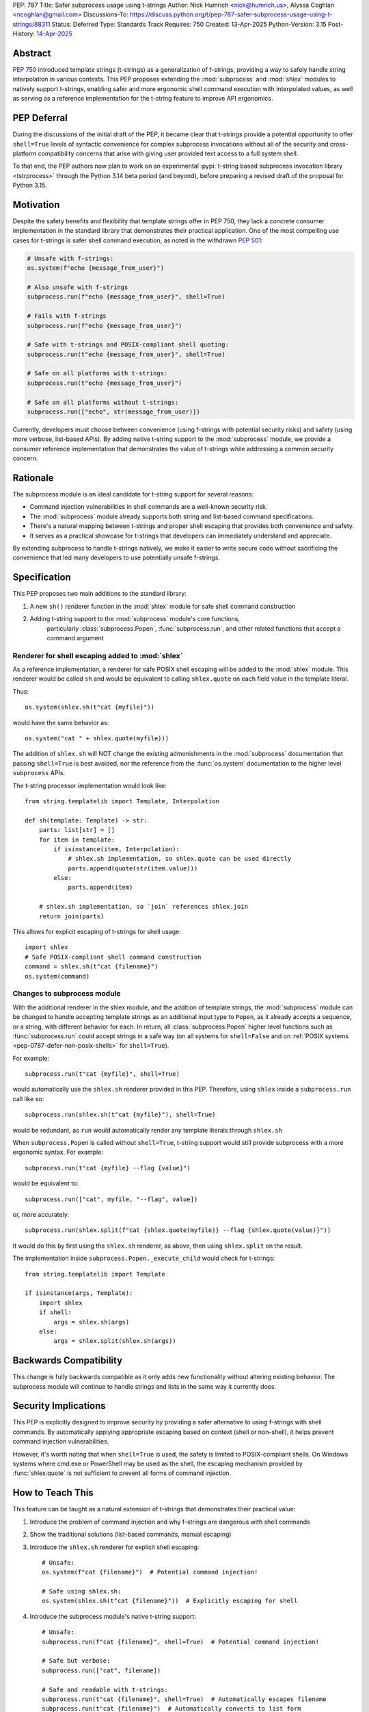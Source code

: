 PEP: 787
Title: Safer subprocess usage using t-strings
Author: Nick Humrich <nick@humrich.us>, Alyssa Coghlan <ncoghlan@gmail.com>
Discussions-To: https://discuss.python.org/t/pep-787-safer-subprocess-usage-using-t-strings/88311
Status: Deferred
Type: Standards Track
Requires: 750
Created: 13-Apr-2025
Python-Version: 3.15
Post-History: `14-Apr-2025 <https://discuss.python.org/t/pep-787-safer-subprocess-usage-using-t-strings/88311>`__

Abstract
========

:pep:`750` introduced template strings (t-strings) as a generalization of f-strings,
providing a way to safely handle string interpolation in various contexts. This PEP
proposes extending the :mod:`subprocess` and :mod:`shlex` modules to natively support t-strings, enabling
safer and more ergonomic shell command execution with interpolated values, as well as
serving as a reference implementation for the t-string feature to improve API ergonomics.

PEP Deferral
============

During the discussions of the initial draft of the PEP, it became clear that t-strings provide
a potential opportunity to offer ``shell=True`` levels of syntactic convenience for complex
subprocess invocations without all of the security and cross-platform compatibility concerns
that arise with giving user provided text access to a full system shell.

To that end, the PEP authors now plan to work on an experimental :pypi:`t-string
based subprocess invocation library <tstrprocess>` through the Python 3.14 beta
period (and beyond), before preparing a revised draft of the proposal for Python 3.15.

Motivation
==========

Despite the safety benefits and flexibility that template strings offer in PEP 750,
they lack a concrete consumer implementation in the standard library that demonstrates
their practical application. One of the most compelling use cases for t-strings is safer
shell command execution, as noted in the withdrawn :pep:`501`:

.. code-block:: python

    # Unsafe with f-strings:
    os.system(f"echo {message_from_user}")

    # Also unsafe with f-strings
    subprocess.run(f"echo {message_from_user}", shell=True)

    # Fails with f-strings
    subprocess.run(f"echo {message_from_user}")

    # Safe with t-strings and POSIX-compliant shell quoting:
    subprocess.run(t"echo {message_from_user}", shell=True)

    # Safe on all platforms with t-strings:
    subprocess.run(t"echo {message_from_user}")

    # Safe on all platforms without t-strings:
    subprocess.run(["echo", str(message_from_user)])

Currently, developers must choose between convenience (using f-strings with potential
security risks) and safety (using more verbose, list-based APIs). By adding native t-string
support to the :mod:`subprocess` module, we provide a consumer reference implementation that
demonstrates the value of t-strings while addressing a common security concern.

Rationale
=========

The subprocess module is an ideal candidate for t-string support for several reasons:

* Command injection vulnerabilities in shell commands are a well-known security risk.
* The :mod:`subprocess` module already supports both string and list-based command specifications.
* There's a natural mapping between t-strings and proper shell escaping that provides both convenience and safety.
* It serves as a practical showcase for t-strings that developers can immediately understand and appreciate.

By extending subprocess to handle t-strings natively, we make it easier to write secure code without sacrificing
the convenience that led many developers to use potentially unsafe f-strings.

Specification
=============

This PEP proposes two main additions to the standard library:

#. A new ``sh()`` renderer function in the :mod:`shlex` module for safe shell command construction
#. Adding t-string support to the :mod:`subprocess` module's core functions,
    particularly :class:`subprocess.Popen`, :func:`subprocess.run`, and other related functions
    that accept a command argument


Renderer for shell escaping added to :mod:`shlex`
-------------------------------------------------

As a reference implementation, a renderer for safe POSIX shell escaping will be added to
the :mod:`shlex` module. This renderer would be called ``sh`` and would be equivalent to
calling ``shlex.quote`` on each field value in the template literal.

Thus::

  os.system(shlex.sh(t"cat {myfile}"))

would have the same behavior as::

  os.system("cat " + shlex.quote(myfile)))


The addition of ``shlex.sh`` will NOT change the existing admonishments in the
:mod:`subprocess` documentation that passing ``shell=True`` is best avoided, nor the
reference from the :func:`os.system` documentation to the higher level ``subprocess`` APIs.

The t-string processor implementation would look like::

    from string.templatelib import Template, Interpolation

    def sh(template: Template) -> str:
        parts: list[str] = []
        for item in template:
            if isinstance(item, Interpolation):
                # shlex.sh implementation, so shlex.quote can be used directly
                parts.append(quote(str(item.value)))
            else:
                parts.append(item)

        # shlex.sh implementation, so `join` references shlex.join
        return join(parts)

This allows for explicit escaping of t-strings for shell usage::

    import shlex
    # Safe POSIX-compliant shell command construction
    command = shlex.sh(t"cat {filename}")
    os.system(command)

Changes to subprocess module
----------------------------

With the additional renderer in the shlex module, and the addition of template strings,
the :mod:`subprocess` module can be changed to handle accepting template strings
as an additional input type to ``Popen``, as it already accepts a sequence, or a string,
with different behavior for each. In return, all :class:`subprocess.Popen` higher level
functions such as :func:`subprocess.run` could accept strings in a safe way
(on all systems for ``shell=False`` and on :ref:`POSIX systems <pep-0787-defer-non-posix-shells>` for ``shell=True``).

For example::

  subprocess.run(t"cat {myfile}", shell=True)

would automatically use the ``shlex.sh`` renderer provided in this PEP. Therefore, using
``shlex`` inside a ``subprocess.run`` call like so::

  subprocess.run(shlex.sh(t"cat {myfile}"), shell=True)

would be redundant, as ``run`` would automatically render any template literals
through ``shlex.sh``

When ``subprocess.Popen`` is called without ``shell=True``, t-string support would still
provide subprocess with a more ergonomic syntax. For example::

  subprocess.run(t"cat {myfile} --flag {value}")

would be equivalent to::

  subprocess.run(["cat", myfile, "--flag", value])

or, more accurately::

  subprocess.run(shlex.split(f"cat {shlex.quote(myfile)} --flag {shlex.quote(value)}"))

It would do this by first using the ``shlex.sh`` renderer, as above, then using
``shlex.split`` on the result.

The implementation inside ``subprocess.Popen._execute_child`` would check for t-strings::

    from string.templatelib import Template

    if isinstance(args, Template):
        import shlex
        if shell:
            args = shlex.sh(args)
        else:
            args = shlex.split(shlex.sh(args))

Backwards Compatibility
=======================

This change is fully backwards compatible as it only adds new functionality without altering existing behavior.
The subprocess module will continue to handle strings and lists in the same way it currently does.

Security Implications
=====================

This PEP is explicitly designed to improve security by providing a safer alternative to using
f-strings with shell commands. By automatically applying appropriate escaping based on context
(shell or non-shell), it helps prevent command injection vulnerabilities.

However, it's worth noting that when ``shell=True`` is used, the safety is limited to
POSIX-compliant shells. On Windows systems where cmd.exe or PowerShell may be used as the shell,
the escaping mechanism provided by :func:`shlex.quote` is not sufficient to prevent all forms
of command injection.

How to Teach This
=================

This feature can be taught as a natural extension of t-strings that demonstrates their practical value:

1. Introduce the problem of command injection and why f-strings are dangerous with shell commands
2. Show the traditional solutions (list-based commands, manual escaping)
3. Introduce the ``shlex.sh`` renderer for explicit shell escaping::

       # Unsafe:
       os.system(f"cat {filename}")  # Potential command injection!

       # Safe using shlex.sh:
       os.system(shlex.sh(t"cat {filename}"))  # Explicitly escaping for shell

4. Introduce the subprocess module's native t-string support::

       # Unsafe:
       subprocess.run(f"cat {filename}", shell=True)  # Potential command injection!

       # Safe but verbose:
       subprocess.run(["cat", filename])

       # Safe and readable with t-strings:
       subprocess.run(t"cat {filename}", shell=True)  # Automatically escapes filename
       subprocess.run(t"cat {filename}")  # Automatically converts to list form

The implementation should be added to both the shlex and subprocess module documentation with clear
examples and security advisories.

.. _pep-0787-defer-non-posix-shells:

Deferring escaped rendering support for non-POSIX shells
--------------------------------------------------------

:func:`shlex.quote` works by classifying the regex character set ``[\w@%+=:,./-]`` to be
safe, deeming all other characters to be unsafe, and hence requiring quoting of the string
containing them. The quoting mechanism used is then specific to the way that string quoting
works in POSIX shells, so it cannot be trusted when running a shell that doesn't follow
POSIX shell string quoting rules.

For example, running ``subprocess.run(f"echo {shlex.quote(sys.argv[1])}", shell=True)`` is
safe when using a shell that follows POSIX quoting rules:

.. code-block:: console

    $ cat > run_quoted.py
    import sys, shlex, subprocess
    subprocess.run(f"echo {shlex.quote(sys.argv[1])}", shell=True)
    $ python3 run_quoted.py pwd
    pwd
    $ python3 run_quoted.py '; pwd'
    ; pwd
    $ python3 run_quoted.py "'pwd'"
    'pwd'

but remains unsafe when running a shell from Python invokes ``cmd.exe`` (or Powershell):

.. code-block:: powershell

    S:\> echo import sys, shlex, subprocess > run_quoted.py
    S:\> echo subprocess.run(f"echo {shlex.quote(sys.argv[1])}", shell=True) >> run_quoted.py
    S:\> type run_quoted.py
    import sys, shlex, subprocess
    subprocess.run(f"echo {shlex.quote(sys.argv[1])}", shell=True)
    S:\> python3 run_quoted.py "echo OK"
    'echo OK'
    S:\> python3 run_quoted.py "'& echo Oh no!"
    ''"'"'
    Oh no!'

Resolving this standard library limitation is beyond the scope of this PEP.

Copyright
=========

This document is placed in the public domain or under the
CC0-1.0-Universal license, whichever is more permissive.

